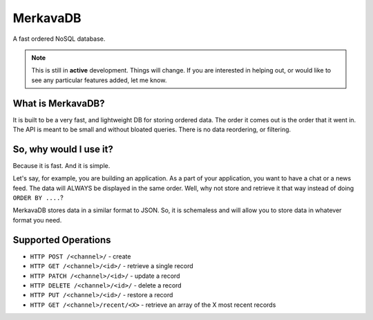 =============================
MerkavaDB
=============================

.. image:: https://badge.fury.io/py/merkava.png
    :target: http://badge.fury.io/py/merkava

.. image:: https://travis-ci.org/ahopkins/merkava.png?branch=master
    :target: https://travis-ci.org/ahopkins/merkava

A fast ordered NoSQL database.

.. note::
    This is still in **active** development. Things will change. If you are interested in helping out, or would like to see any particular features added, let me know.

What is MerkavaDB?
------------------

It is built to be a very fast, and lightweight DB for storing ordered data. The order it comes out is the order that it went in. The API is meant to be small and without bloated queries. There is no data reordering, or filtering.

So, why would I use it?
-----------------------

Because it is fast. And it is simple.

Let's say, for example, you are building an application. As a part of your application, you want to have a chat or a news feed. The data will ALWAYS be displayed in the same order. Well, why not store and retrieve it that way instead of doing ``ORDER BY ....``?

MerkavaDB stores data in a similar format to JSON. So, it is schemaless and will allow you to store data in whatever format you need.

Supported Operations
--------------------

- ``HTTP POST /<channel>/`` - create
- ``HTTP GET /<channel>/<id>/`` - retrieve a single record
- ``HTTP PATCH /<channel>/<id>/`` - update a record
- ``HTTP DELETE /<channel>/<id>/`` - delete a record
- ``HTTP PUT /<channel>/<id>/`` - restore a record
- ``HTTP GET /<channel>/recent/<X>`` - retrieve an array of the X most recent records
